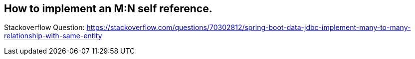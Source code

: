 == How to implement an M:N self reference.

Stackoverflow Question: https://stackoverflow.com/questions/70302812/spring-boot-data-jdbc-implement-many-to-many-relationship-with-same-entity
